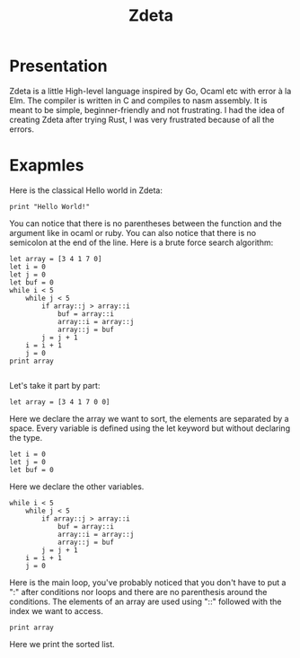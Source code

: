 #+TITLE: Zdeta
* Presentation
Zdeta is a little High-level language inspired by Go, Ocaml etc with error à la
Elm. The compiler is written in C and compiles to nasm assembly. It is meant to
be simple, beginner-friendly and not frustrating. I had the idea of creating
Zdeta after trying Rust, I was very frustrated because of all the errors.
* Exapmles
Here is the classical Hello world in Zdeta:
#+BEGIN_SRC
print "Hello World!"
#+END_SRC
You can notice that there is no parentheses between the function and the
argument like in ocaml or ruby. You can also notice that there is no semicolon
at the end of the line. Here is a brute force search algorithm:
#+BEGIN_SRC
let array = [3 4 1 7 0]
let i = 0
let j = 0
let buf = 0
while i < 5
    while j < 5
        if array::j > array::i
            buf = array::i
            array::i = array::j
            array::j = buf
        j = j + 1
    i = i + 1
    j = 0
print array

#+END_SRC
Let's take it part by part:
#+BEGIN_SRC
let array = [3 4 1 7 0 0]
#+END_SRC
Here we declare the array we want to sort, the elements are separated by a
space. Every variable is defined using the let keyword but without declaring the
type.
#+BEGIN_SRC
let i = 0
let j = 0
let buf = 0
#+END_SRC
Here we declare the other variables.
#+BEGIN_SRC
while i < 5
    while j < 5
        if array::j > array::i
            buf = array::i
            array::i = array::j
            array::j = buf
        j = j + 1
    i = i + 1
    j = 0
#+END_SRC
Here is the main loop, you've probably noticed that you don't have to put a
":" after conditions nor loops and there are no parenthesis around the
conditions. The elements of an array are used using "::" followed with the index
we want to access.
#+BEGIN_SRC
print array
#+END_SRC
Here we print the sorted list.
